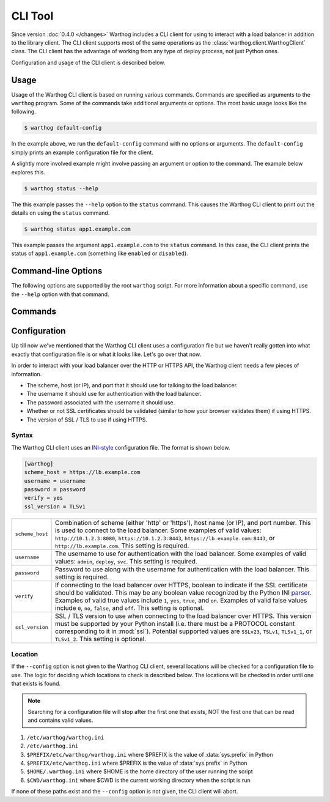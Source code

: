 CLI Tool
========

Since version :doc:`0.4.0 </changes>` Warthog includes a CLI client for using
to interact with a load balancer in addition to the library client. The CLI client
supports most of the same operations as the :class:`warthog.client.WarthogClient`
class. The CLI client has the advantage of working from any type of deploy process,
not just Python ones.

Configuration and usage of the CLI client is described below.


Usage
-----

Usage of the Warthog CLI client is based on running various commands. Commands
are specified as arguments to the ``warthog`` program. Some of the commands take
additional arguments or options. The most basic usage looks like the following.

.. code-block:: bash

    $ warthog default-config

In the example above, we run the ``default-config`` command with no options or
arguments. The ``default-config`` simply prints an example configuration file
for the client.

A slightly more involved example might involve passing an argument or option
to the command. The example below explores this.

.. code-block:: bash

    $ warthog status --help


The this example passes the ``--help`` option to the ``status`` command. This causes
the Warthog CLI client to print out the details on using the ``status`` command.

.. code-block:: bash

    $ warthog status app1.example.com

This example passes the argument ``app1.example.com`` to the ``status`` command.
In this case, the CLI client prints the status of ``app1.example.com`` (something
like ``enabled`` or ``disabled``).

Command-line Options
--------------------

The following options are supported by the root ``warthog`` script. For more
information about a specific command, use the ``--help`` option with that command.

.. cmdoption:: --help

    Display basic usage information about the Warthog CLI client and exit.

.. cmdoption:: --version

    Display the version of Warthog and exit.

.. cmdoption:: --config <file>

    Set an explicit path to the configuration file for the Warthog CLI client
    instead of relying on the multiple default locations that are searched. If
    this option is specified all other potential locations for files are ignored.

Commands
--------

.. cmdoption:: status <server>

    Get the status of the given server (by host name). The status will be one of
    ``enabled``, ``disabled``, or ``down``. If the server is not in any load balancer
    pools an error message will be displayed instead and the exit code will be
    non-zero.

    Example:

    .. code-block:: bash

        $ warthog status app1.example.com
        enabled

.. cmdoption:: connections <server>

    Get the number of active connections to the given server (by host name). The
    number of active connections will be an integer greater than or equal to zero.
    If the server is not in any load balancer pools an error message will be
    displayed instead and the exit code will be non-zero.

    Example:

    .. code-block:: bash

        $ warthog connections app1.example.com
        42

.. cmdoption:: disable <server>

    Disable the given server (by host name). The CLI client will wait until the
    number of active connections to the server reaches zero before returning. If
    the server is not in any load balancer pools or was not able to be disabled
    before the CLI client gave up waiting an error message will be displayed and
    the exit code will be non-zero. The number of retries attempted is governed
    by the default value in :meth:`warthog.client.WarthogClient.disable_server`.

    Example:

    .. code-block:: bash

        $ warthog disable app1.example.com

.. cmdoption:: enable <server>

    Enable the given server (by host name). The CLI client will wait until the
    the server enters the ``enabled`` state. If the server is not in any load
    balancer pools or did not enter the ``enabled`` state before the CLI client
    gave up waiting an error message will be displayed and the exit code will
    be non-zero. The number of retires attempted is governed by the default
    value in :meth:`warthog.client.WarthogClient.enable_server`.

    Example:

    .. code-block:: bash

        $ warthog enable app1.example.com


.. cmdoption:: default-config

    Print the contents of an example INI-style configuration file for the Warthog
    CLI client. The output from this command can be piped into a file and then
    edited for your particular load balancer host and credentials.

    Example:

    .. code-block:: bash

        $ warthog default-config
        [warthog]
        scheme_host = https://lb.example.com
        username = username
        password = password
        verify = yes
        ssl_version = TLSv1


.. cmdoption:: config-path

    Print (one path per line) each of the various locations that a configuration
    file will be searched for if not specified with the ``--config`` option.

    Example:

    .. code-block:: bash

        $ warthog config-path
        /etc/warthog/warthog.ini
        /etc/warthog.ini
        /usr/local/etc/warthog/warthog.ini
        /usr/local/etc/warthog.ini
        /home/user/.warthog.ini
        /home/user/something/warthog.ini


Configuration
-------------

Up till now we've mentioned that the Warthog CLI client uses a configuration file but
we haven't really gotten into what exactly that configuration file is or what it looks
like. Let's go over that now.

In order to interact with your load balancer over the HTTP or HTTPS API, the Warthog
client needs a few pieces of information.

* The scheme, host (or IP), and port that it should use for talking to the load balancer.
* The username it should use for authentication with the load balancer.
* The password associated with the username it should use.
* Whether or not SSL certificates should be validated (similar to how your browser validates
  them) if using HTTPS.
* The version of SSL / TLS to use if using HTTPS.

Syntax
~~~~~~

The Warthog CLI client uses an INI-style_ configuration file. The format is shown below.

.. code-block:: ini

    [warthog]
    scheme_host = https://lb.example.com
    username = username
    password = password
    verify = yes
    ssl_version = TLSv1

.. tabularcolumns:: |l|l|

========================= =======================================================================
``scheme_host``           Combination of scheme (either 'http' or 'https'), host name (or IP),
                          and port number. This is used to connect to the load balancer. Some
                          examples of valid values: ``http://10.1.2.3:8080``,
                          ``https://10.1.2.3:8443``, ``https://lb.example.com:8443``, or
                          ``http://lb.example.com``. This setting is required.

``username``              The username to use for authentication with the load balancer. Some
                          examples of valid values: ``admin``, ``deploy``, ``svc``. This
                          setting is required.

``password``              Password to use along with the username for authentication with the
                          load balancer. This setting is required.

``verify``                If connecting to the load balancer over HTTPS, boolean to indicate if
                          the SSL certificate should be validated. This may be any boolean value
                          recognized by the Python INI parser_. Examples of valid true values
                          include ``1``, ``yes``, ``true``, and ``on``. Examples of valid false
                          values include ``0``, ``no``, ``false``, and ``off``. This setting is
                          optional.
``ssl_version``           SSL / TLS version to use when connecting to the load balancer over
                          HTTPS. This version must be supported by your Python install (i.e.
                          there must be a PROTOCOL constant corresponding to it in :mod:`ssl`).
                          Potential supported values are ``SSLv23``, ``TSLv1``, ``TLSv1_1``, or
                          ``TLSv1_2``. This setting is optional.
========================= =======================================================================

.. versionchanged:: 0.10.0
    The ``verify`` parameter is now optional. If not specified the Warthog library default
    will be used (``True`` to verify certificates).

.. versionchanged:: 0.10.0
    The ``ssl_version`` parameter is now supported and optional. If not specified the Warthog
    library default will be used (TLSv1).

Location
~~~~~~~~

If the ``--config`` option is not given to the Warthog CLI client, several locations will
be checked for a configuration file to use. The logic for deciding which locations to check
is described below. The locations will be checked in order until one that exists is found.

.. note::

    Searching for a configuration file will stop after the first one that exists, NOT the
    first one that can be read and contains valid values.

#. ``/etc/warthog/warthog.ini``
#. ``/etc/warthog.ini``
#. ``$PREFIX/etc/warthog/warthog.ini`` where $PREFIX is the value of :data:`sys.prefix` in Python
#. ``$PREFIX/etc/warthog.ini`` where $PREFIX is the value of :data:`sys.prefix` in Python
#. ``$HOME/.warthog.ini`` where $HOME is the home directory of the user running the script
#. ``$CWD/warthog.ini`` where $CWD is the current working directory when the script is run

If none of these paths exist and the ``--config`` option is not given, the CLI client will
abort.


.. _INI-style: http://en.wikipedia.org/wiki/INI_file
.. _parser: https://docs.python.org/2/library/configparser.html#ConfigParser.RawConfigParser.getboolean
